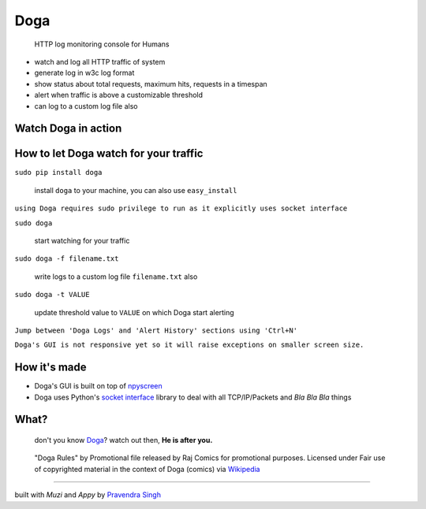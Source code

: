Doga
====

    HTTP log monitoring console for Humans

-  watch and log all HTTP traffic of system
-  generate log in w3c log format
-  show status about total requests, maximum hits, requests in a
   timespan
-  alert when traffic is above a customizable threshold
-  can log to a custom log file also

Watch Doga in action
~~~~~~~~~~~~~~~~~~~~

.. figure:: https://raw.githubusercontent.com/pravj/Doga/master/docs/Doga.png
   :alt: Doga

How to let Doga watch for your traffic
~~~~~~~~~~~~~~~~~~~~~~~~~~~~~~~~~~~~~~

``sudo pip install doga``

    install ``doga`` to your machine, you can also use ``easy_install``

``using Doga requires sudo privilege to run as it explicitly uses socket interface``

``sudo doga``

    start watching for your traffic

``sudo doga -f filename.txt``

    write logs to a custom log file ``filename.txt`` also
    
``sudo doga -t VALUE``

    update threshold value to ``VALUE`` on which Doga start alerting

``Jump between 'Doga Logs' and 'Alert History' sections using 'Ctrl+N'``

``Doga's GUI is not responsive yet so it will raise exceptions on smaller screen size.``

How it's made
~~~~~~~~~~~~~

-  Doga's GUI is built on top of
   `npyscreen <https://pypi.python.org/pypi/npyscreen>`__
-  Doga uses Python's `socket
   interface <https://docs.python.org/2/library/socket.html>`__ library
   to deal with all TCP/IP/Packets and *Bla Bla Bla* things

What?
~~~~~

    don't you know
    `Doga <http://en.wikipedia.org/wiki/Doga_(comics)>`__? watch out
    then, **He is after you.**

.. figure:: https://raw.githubusercontent.com/pravj/Doga/master/docs/Doga_Rules.jpg
   :alt: Doga Rules
   
   "Doga Rules" by Promotional file released by Raj Comics for promotional purposes. Licensed under Fair use of copyrighted material in the context of Doga (comics) via `Wikipedia <http://en.wikipedia.org/wiki/File:Doga_Rules.jpg#mediaviewer/File:Doga_Rules.jpg>`__

------

built with *Muzi* and *Appy* by `Pravendra Singh <https://pravj.github.io>`__
